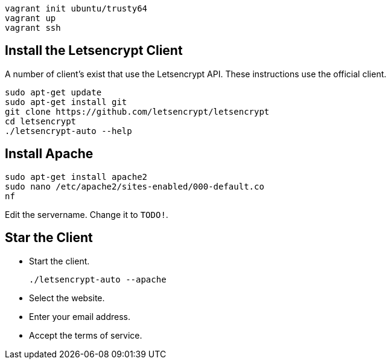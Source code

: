 

```
vagrant init ubuntu/trusty64
vagrant up
vagrant ssh
```

== Install the Letsencrypt Client

A number of client's exist that use the Letsencrypt API. These instructions use the official client.

```
sudo apt-get update
sudo apt-get install git
git clone https://github.com/letsencrypt/letsencrypt
cd letsencrypt
./letsencrypt-auto --help
```

== Install Apache

```
sudo apt-get install apache2
sudo nano /etc/apache2/sites-enabled/000-default.co
nf
```

Edit the servername. Change it to `TODO!`.

== Star the Client

* Start the client.
+
```
./letsencrypt-auto --apache
```
* Select the website.
* Enter your email address.
* Accept the terms of service.